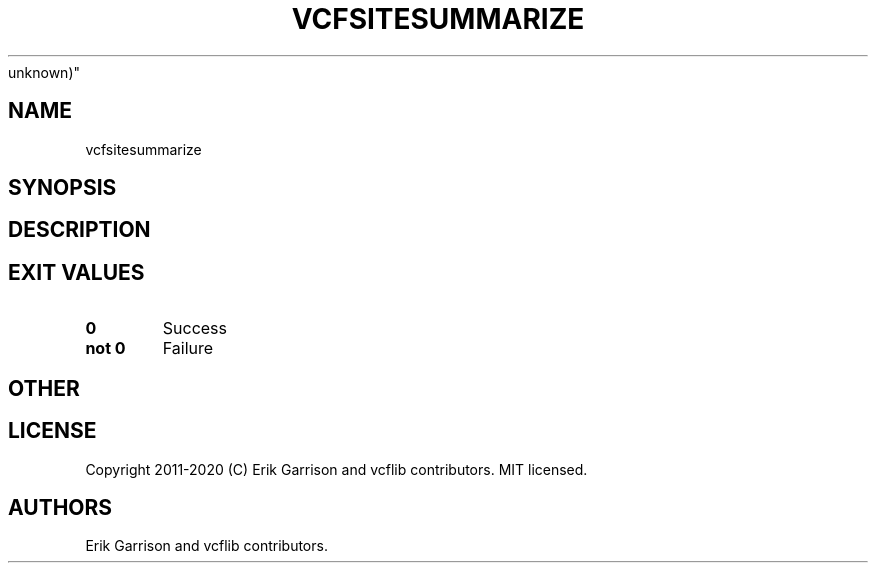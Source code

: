 .\" Automatically generated by Pandoc 2.7.3
.\"
.TH "VCFSITESUMMARIZE" "1" "" "vcfsitesummarize (vcflib)" "vcfsitesummarize (VCF
unknown)"
.hy
.SH NAME
.PP
vcfsitesummarize
.SH SYNOPSIS
.SH DESCRIPTION
.SH EXIT VALUES
.TP
.B \f[B]0\f[R]
Success
.TP
.B \f[B]not 0\f[R]
Failure
.SH OTHER
.SH LICENSE
.PP
Copyright 2011-2020 (C) Erik Garrison and vcflib contributors.
MIT licensed.
.SH AUTHORS
Erik Garrison and vcflib contributors.

